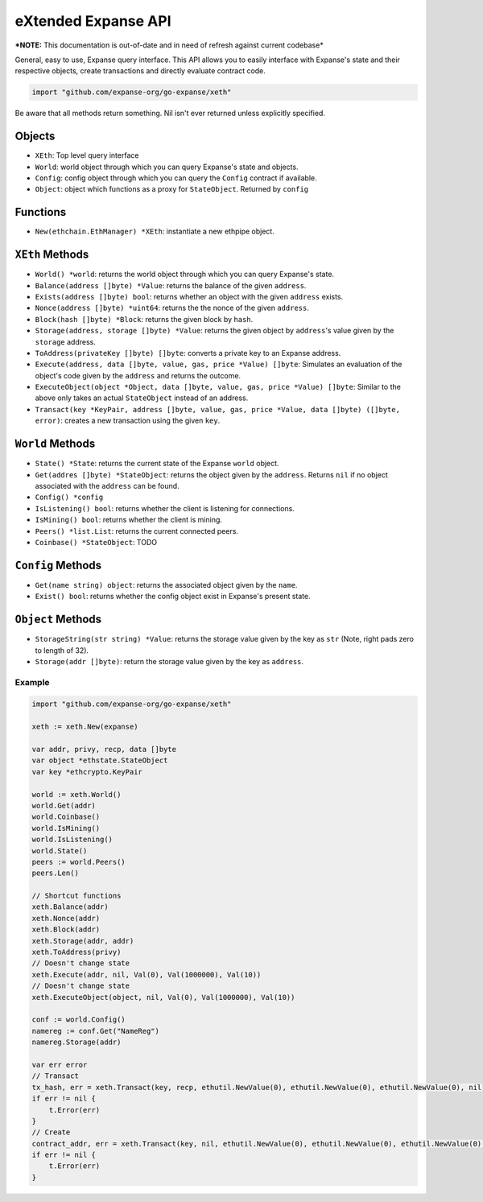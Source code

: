 eXtended Expanse API
=====================

***NOTE:** This documentation is out-of-date and in need of refresh
against current codebase*

General, easy to use, Expanse query interface. This API allows you to
easily interface with Expanse's state and their respective objects,
create transactions and directly evaluate contract code.

.. code:: go

    import "github.com/expanse-org/go-expanse/xeth"

Be aware that all methods return something. Nil isn't ever returned
unless explicitly specified.

Objects
~~~~~~~

-  ``XEth``: Top level query interface
-  ``World``: world object through which you can query Expanse's state
   and objects.
-  ``Config``: config object through which you can query the ``Config``
   contract if available.
-  ``Object``: object which functions as a proxy for ``StateObject``.
   Returned by ``config``

Functions
~~~~~~~~~

-  ``New(ethchain.EthManager) *XEth``: instantiate a new ethpipe object.

``XEth`` Methods
~~~~~~~~~~~~~~~~

-  ``World() *world``: returns the world object through which you can
   query Expanse's state.
-  ``Balance(address []byte) *Value``: returns the balance of the given
   ``address``.
-  ``Exists(address []byte) bool``: returns whether an object with the
   given ``address`` exists.
-  ``Nonce(address []byte) *uint64``: returns the the nonce of the given
   ``address``.
-  ``Block(hash []byte) *Block``: returns the given block by ``hash``.
-  ``Storage(address, storage []byte) *Value``: returns the given object
   by ``address``'s value given by the ``storage`` address.
-  ``ToAddress(privateKey []byte) []byte``: converts a private key to an
   Expanse address.
-  ``Execute(address, data []byte, value, gas, price *Value) []byte``:
   Simulates an evaluation of the object's code given by the ``address``
   and returns the outcome.
-  ``ExecuteObject(object *Object, data []byte, value, gas, price *Value) []byte``:
   Similar to the above only takes an actual ``StateObject`` instead of
   an address.
-  ``Transact(key *KeyPair, address []byte, value, gas, price *Value, data []byte) ([]byte, error)``:
   creates a new transaction using the given ``key``.

``World`` Methods
~~~~~~~~~~~~~~~~~

-  ``State() *State``: returns the current state of the Expanse
   ``world`` object.
-  ``Get(addres []byte) *StateObject``: returns the object given by the
   ``address``. Returns ``nil`` if no object associated with the
   ``address`` can be found.
-  ``Config() *config``
-  ``IsListening() bool``: returns whether the client is listening for
   connections.
-  ``IsMining() bool``: returns whether the client is mining.
-  ``Peers() *list.List``: returns the current connected peers.
-  ``Coinbase() *StateObject``: TODO

``Config`` Methods
~~~~~~~~~~~~~~~~~~

-  ``Get(name string) object``: returns the associated object given by
   the ``name``.
-  ``Exist() bool``: returns whether the config object exist in
   Expanse's present state.

``Object`` Methods
~~~~~~~~~~~~~~~~~~

-  ``StorageString(str string) *Value``: returns the storage value given
   by the key as ``str`` (Note, right pads zero to length of 32).
-  ``Storage(addr []byte)``: return the storage value given by the key
   as ``address``.

Example
-------

.. code:: go

    import "github.com/expanse-org/go-expanse/xeth"

    xeth := xeth.New(expanse)

    var addr, privy, recp, data []byte
    var object *ethstate.StateObject
    var key *ethcrypto.KeyPair

    world := xeth.World()
    world.Get(addr)
    world.Coinbase()
    world.IsMining()
    world.IsListening()
    world.State()
    peers := world.Peers()
    peers.Len()

    // Shortcut functions
    xeth.Balance(addr)
    xeth.Nonce(addr)
    xeth.Block(addr)
    xeth.Storage(addr, addr)
    xeth.ToAddress(privy)
    // Doesn't change state
    xeth.Execute(addr, nil, Val(0), Val(1000000), Val(10))
    // Doesn't change state
    xeth.ExecuteObject(object, nil, Val(0), Val(1000000), Val(10))

    conf := world.Config()
    namereg := conf.Get("NameReg")
    namereg.Storage(addr)

    var err error
    // Transact
    tx_hash, err = xeth.Transact(key, recp, ethutil.NewValue(0), ethutil.NewValue(0), ethutil.NewValue(0), nil)
    if err != nil {
        t.Error(err)
    }
    // Create
    contract_addr, err = xeth.Transact(key, nil, ethutil.NewValue(0), ethutil.NewValue(0), ethutil.NewValue(0), data)
    if err != nil {
        t.Error(err)
    }
